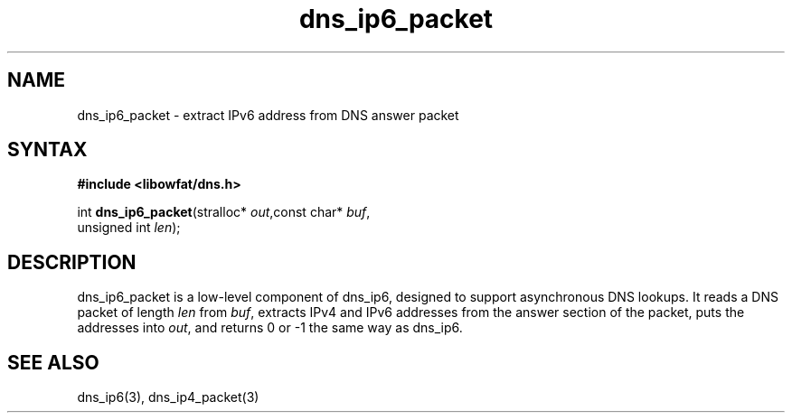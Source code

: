 .TH dns_ip6_packet 3
.SH NAME
dns_ip6_packet \- extract IPv6 address from DNS answer packet
.SH SYNTAX
.B #include <libowfat/dns.h>

int \fBdns_ip6_packet\fP(stralloc* \fIout\fR,const char* \fIbuf\fR,
                   unsigned int \fIlen\fR);
.SH DESCRIPTION
dns_ip6_packet is a low-level component of dns_ip6, designed to support
asynchronous DNS lookups. It reads a DNS packet of length \fIlen\fR from
\fIbuf\fR, extracts IPv4 and IPv6 addresses from the answer section of
the packet, puts the addresses into \fIout\fR, and returns 0 or -1 the
same way as dns_ip6.
.SH "SEE ALSO"
dns_ip6(3), dns_ip4_packet(3)
